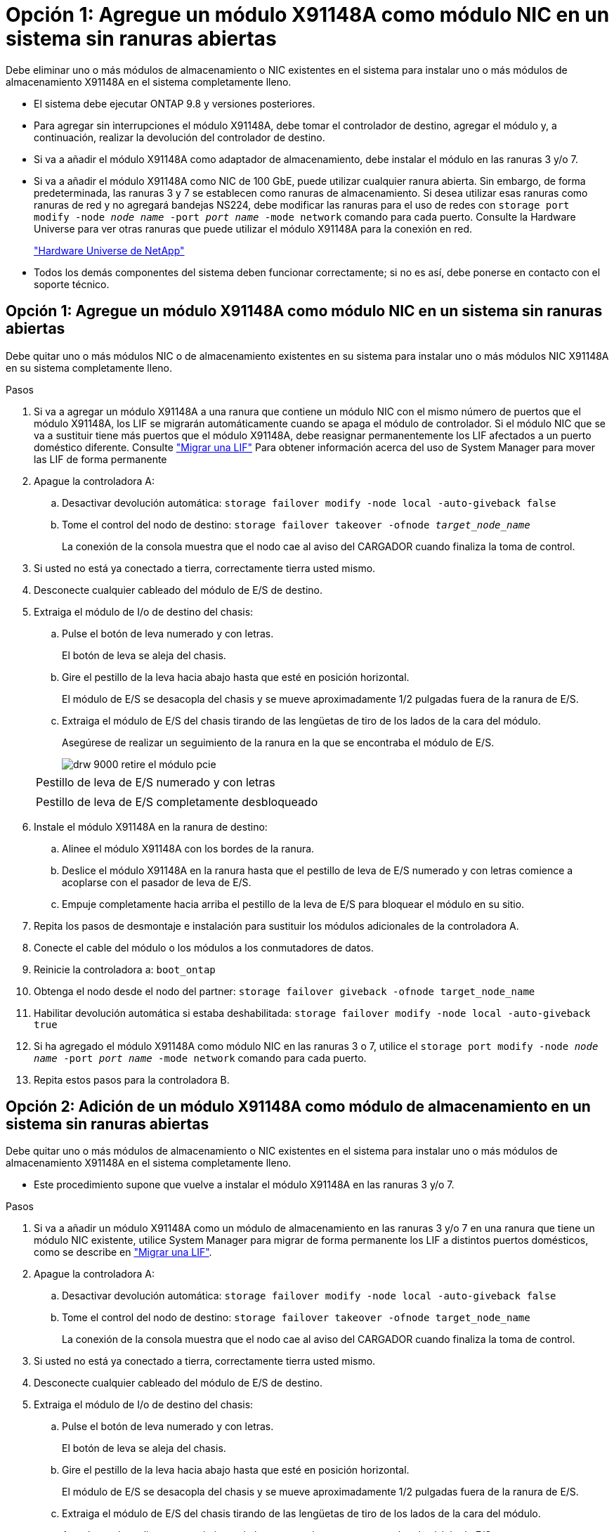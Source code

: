 = Opción 1: Agregue un módulo X91148A como módulo NIC en un sistema sin ranuras abiertas
:allow-uri-read: 


Debe eliminar uno o más módulos de almacenamiento o NIC existentes en el sistema para instalar uno o más módulos de almacenamiento X91148A en el sistema completamente lleno.

* El sistema debe ejecutar ONTAP 9.8 y versiones posteriores.
* Para agregar sin interrupciones el módulo X91148A, debe tomar el controlador de destino, agregar el módulo y, a continuación, realizar la devolución del controlador de destino.
* Si va a añadir el módulo X91148A como adaptador de almacenamiento, debe instalar el módulo en las ranuras 3 y/o 7.
* Si va a añadir el módulo X91148A como NIC de 100 GbE, puede utilizar cualquier ranura abierta. Sin embargo, de forma predeterminada, las ranuras 3 y 7 se establecen como ranuras de almacenamiento. Si desea utilizar esas ranuras como ranuras de red y no agregará bandejas NS224, debe modificar las ranuras para el uso de redes con `storage port modify -node _node name_ -port _port name_ -mode network` comando para cada puerto. Consulte la Hardware Universe para ver otras ranuras que puede utilizar el módulo X91148A para la conexión en red.
+
https://hwu.netapp.com["Hardware Universe de NetApp"]

* Todos los demás componentes del sistema deben funcionar correctamente; si no es así, debe ponerse en contacto con el soporte técnico.




== Opción 1: Agregue un módulo X91148A como módulo NIC en un sistema sin ranuras abiertas

Debe quitar uno o más módulos NIC o de almacenamiento existentes en su sistema para instalar uno o más módulos NIC X91148A en su sistema completamente lleno.

.Pasos
. Si va a agregar un módulo X91148A a una ranura que contiene un módulo NIC con el mismo número de puertos que el módulo X91148A, los LIF se migrarán automáticamente cuando se apaga el módulo de controlador. Si el módulo NIC que se va a sustituir tiene más puertos que el módulo X91148A, debe reasignar permanentemente los LIF afectados a un puerto doméstico diferente. Consulte https://docs.netapp.com/ontap-9/topic/com.netapp.doc.onc-sm-help-960/GUID-208BB0B8-3F84-466D-9F4F-6E1542A2BE7D.html["Migrar una LIF"] Para obtener información acerca del uso de System Manager para mover las LIF de forma permanente
. Apague la controladora A:
+
.. Desactivar devolución automática: `storage failover modify -node local -auto-giveback false`
.. Tome el control del nodo de destino: `storage failover takeover -ofnode _target_node_name_`
+
La conexión de la consola muestra que el nodo cae al aviso del CARGADOR cuando finaliza la toma de control.



. Si usted no está ya conectado a tierra, correctamente tierra usted mismo.
. Desconecte cualquier cableado del módulo de E/S de destino.
. Extraiga el módulo de I/o de destino del chasis:
+
.. Pulse el botón de leva numerado y con letras.
+
El botón de leva se aleja del chasis.

.. Gire el pestillo de la leva hacia abajo hasta que esté en posición horizontal.
+
El módulo de E/S se desacopla del chasis y se mueve aproximadamente 1/2 pulgadas fuera de la ranura de E/S.

.. Extraiga el módulo de E/S del chasis tirando de las lengüetas de tiro de los lados de la cara del módulo.
+
Asegúrese de realizar un seguimiento de la ranura en la que se encontraba el módulo de E/S.

+
image::../media/drw_9000_remove_pcie_module.png[drw 9000 retire el módulo pcie]

+
|===


 a| 
image:../media/legend_icon_01.png[""]
 a| 
Pestillo de leva de E/S numerado y con letras



 a| 
image:../media/legend_icon_02.png[""]
 a| 
Pestillo de leva de E/S completamente desbloqueado

|===


. Instale el módulo X91148A en la ranura de destino:
+
.. Alinee el módulo X91148A con los bordes de la ranura.
.. Deslice el módulo X91148A en la ranura hasta que el pestillo de leva de E/S numerado y con letras comience a acoplarse con el pasador de leva de E/S.
.. Empuje completamente hacia arriba el pestillo de la leva de E/S para bloquear el módulo en su sitio.


. Repita los pasos de desmontaje e instalación para sustituir los módulos adicionales de la controladora A.
. Conecte el cable del módulo o los módulos a los conmutadores de datos.
. Reinicie la controladora a: `boot_ontap`
. Obtenga el nodo desde el nodo del partner: `storage failover giveback -ofnode target_node_name`
. Habilitar devolución automática si estaba deshabilitada: `storage failover modify -node local -auto-giveback true`
. Si ha agregado el módulo X91148A como módulo NIC en las ranuras 3 o 7, utilice el `storage port modify -node _node name_ -port _port name_ -mode network` comando para cada puerto.
. Repita estos pasos para la controladora B.




== Opción 2: Adición de un módulo X91148A como módulo de almacenamiento en un sistema sin ranuras abiertas

Debe quitar uno o más módulos de almacenamiento o NIC existentes en el sistema para instalar uno o más módulos de almacenamiento X91148A en el sistema completamente lleno.

* Este procedimiento supone que vuelve a instalar el módulo X91148A en las ranuras 3 y/o 7.


.Pasos
. Si va a añadir un módulo X91148A como un módulo de almacenamiento en las ranuras 3 y/o 7 en una ranura que tiene un módulo NIC existente, utilice System Manager para migrar de forma permanente los LIF a distintos puertos domésticos, como se describe en https://docs.netapp.com/ontap-9/topic/com.netapp.doc.onc-sm-help-960/GUID-208BB0B8-3F84-466D-9F4F-6E1542A2BE7D.html["Migrar una LIF"].
. Apague la controladora A:
+
.. Desactivar devolución automática: `storage failover modify -node local -auto-giveback false`
.. Tome el control del nodo de destino: `storage failover takeover -ofnode target_node_name`
+
La conexión de la consola muestra que el nodo cae al aviso del CARGADOR cuando finaliza la toma de control.



. Si usted no está ya conectado a tierra, correctamente tierra usted mismo.
. Desconecte cualquier cableado del módulo de E/S de destino.
. Extraiga el módulo de I/o de destino del chasis:
+
.. Pulse el botón de leva numerado y con letras.
+
El botón de leva se aleja del chasis.

.. Gire el pestillo de la leva hacia abajo hasta que esté en posición horizontal.
+
El módulo de E/S se desacopla del chasis y se mueve aproximadamente 1/2 pulgadas fuera de la ranura de E/S.

.. Extraiga el módulo de E/S del chasis tirando de las lengüetas de tiro de los lados de la cara del módulo.
+
Asegúrese de realizar un seguimiento de la ranura en la que se encontraba el módulo de E/S.

+
image::../media/drw_9000_remove_pcie_module.png[drw 9000 retire el módulo pcie]

+
|===


 a| 
image:../media/legend_icon_01.png[""]
 a| 
Pestillo de leva de E/S numerado y con letras



 a| 
image:../media/legend_icon_02.png[""]
 a| 
Pestillo de leva de E/S completamente desbloqueado

|===


. Instale el módulo X91148A en la ranura 3:
+
.. Alinee el módulo X91148A con los bordes de la ranura.
.. Deslice el módulo X91148A en la ranura hasta que el pestillo de leva de E/S numerado y con letras comience a acoplarse con el pasador de leva de E/S.
.. Empuje completamente hacia arriba el pestillo de la leva de E/S para bloquear el módulo en su sitio.
.. Si va a instalar un segundo módulo X91148A para su almacenamiento, repita los pasos para retirar e instalar el módulo en la ranura 7.


. Reinicie la controladora a: `boot_ontap`
. Obtenga el nodo desde el nodo del partner: `storage failover giveback -ofnode _target_node_name_`
. Habilitar devolución automática si estaba deshabilitada: `storage failover modify -node local -auto-giveback true`
. Repita estos pasos para la controladora B.
. Instale y conecte los cables de las bandejas NS224 según se describe en https://docs.netapp.com/us-en/ontap-systems/ns224/hot-add-shelf.html["Adición en caliente de una bandeja de unidades NS224"].

